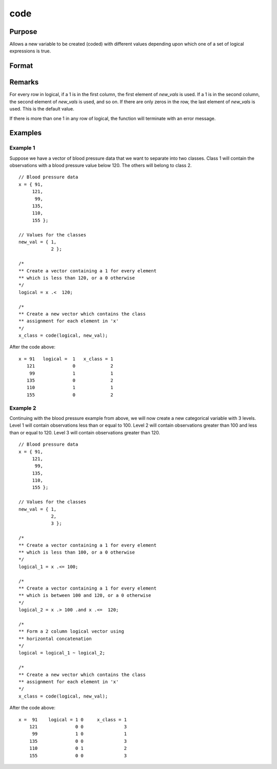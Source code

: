
code
==============================================

Purpose
----------------

Allows a new variable to be created (coded) with different
values depending upon which one of a set of logical
expressions is true.

Format
----------------
.. function:: code(logical, new_vals)

    :param logical: matrix of 1's and 0's. Each column of this matrix
        is created by a logical expression using ''dot'' conditional and boolean operators. Each of these expressions should
        return a column vector result. The columns are horizontally concatenated to produce logical. If more than
        one of these vectors contains a 1 in any given row, the code function will terminate with an error message.
    :type logical: NxK matrix

    :param new_vals: the values to be assigned to the new variable
    :type new_vals: (K+1)x1 vector

    :returns: **y** (*Nx1 vector*) - containing the new values.

Remarks
------------

For every row in logical, if a 1 is in the first column, the first
element of *new_vals* is used. If a 1 is in the second column, the second
element of *new_vals* is used, and so on. If there are only zeros in the
row, the last element of *new_vals* is used. This is the default value.

If there is more than one 1 in any row of logical, the function will
terminate with an error message.

Examples
----------------

Example 1
+++++++++
Suppose we have a vector of blood pressure data that we want to separate into two classes. Class 1 will contain the observations with a blood pressure value below 120. The others will belong to class 2.

::

    // Blood pressure data
    x = { 91,
         121,
          99,
         135,
         110,
         155 };

    // Values for the classes
    new_val = { 1,
                2 };

    /*
    ** Create a vector containing a 1 for every element
    ** which is less than 120, or a 0 otherwise
    */
    logical = x .<  120;

    /*
    ** Create a new vector which contains the class
    ** assignment for each element in 'x'
    */
    x_class = code(logical, new_val);

After the code above:

::

    x = 91   logical =  1   x_class = 1
       121              0             2
        99              1             1
       135              0             2
       110              1             1
       155              0             2

Example 2
+++++++++
Continuing with the blood pressure example from above, we will now create a new categorical variable with 3 levels. Level 1 will contain observations less than or equal to 100. Level 2 will contain observations greater than 100 and less than or equal to 120. Level 3 will contain observations greater than 120.

::

    // Blood pressure data
    x = { 91,
         121,
          99,
         135,
         110,
         155 };

    // Values for the classes
    new_val = { 1,
                2,
                3 };

    /*
    ** Create a vector containing a 1 for every element
    ** which is less than 100, or a 0 otherwise
    */
    logical_1 = x .<= 100;

    /*
    ** Create a vector containing a 1 for every element
    ** which is between 100 and 120, or a 0 otherwise
    */
    logical_2 = x .> 100 .and x .<=  120;

    /*
    ** Form a 2 column logical vector using
    ** horizontal concatenation
    */
    logical = logical_1 ~ logical_2;

    /*
    ** Create a new vector which contains the class
    ** assignment for each element in 'x'
    */
    x_class = code(logical, new_val);

After the code above:

::

    x =  91    logical = 1 0     x_class = 1
        121              0 0               3
         99              1 0               1
        135              0 0               3
        110              0 1               2
        155              0 0               3


.. seealso:: Functions :func:`recode`, :func:`reclassifyCuts`, :func:`reclassify`, :func:`substute`, :func:`rescale`, :func:`dummy`
